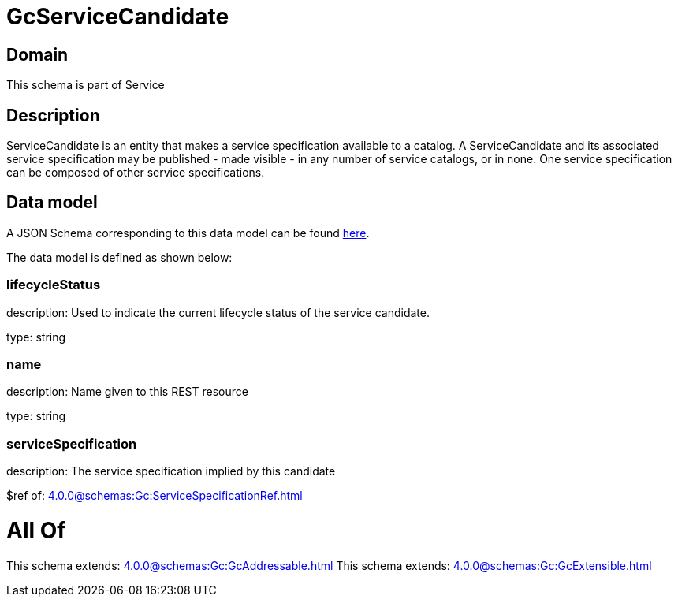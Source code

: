 = GcServiceCandidate

[#domain]
== Domain

This schema is part of Service

[#description]
== Description

ServiceCandidate is an entity that makes a service specification available to a catalog. A
ServiceCandidate and its associated service specification may be published - made visible - in any number of service catalogs, or in none. One service specification can be composed of other service specifications.


[#data_model]
== Data model

A JSON Schema corresponding to this data model can be found https://tmforum.org[here].

The data model is defined as shown below:


=== lifecycleStatus
description: Used to indicate the current lifecycle status of the service candidate.

type: string


=== name
description: Name given to this REST resource

type: string


=== serviceSpecification
description: The service specification implied by this candidate

$ref of: xref:4.0.0@schemas:Gc:ServiceSpecificationRef.adoc[]


= All Of 
This schema extends: xref:4.0.0@schemas:Gc:GcAddressable.adoc[]
This schema extends: xref:4.0.0@schemas:Gc:GcExtensible.adoc[]
